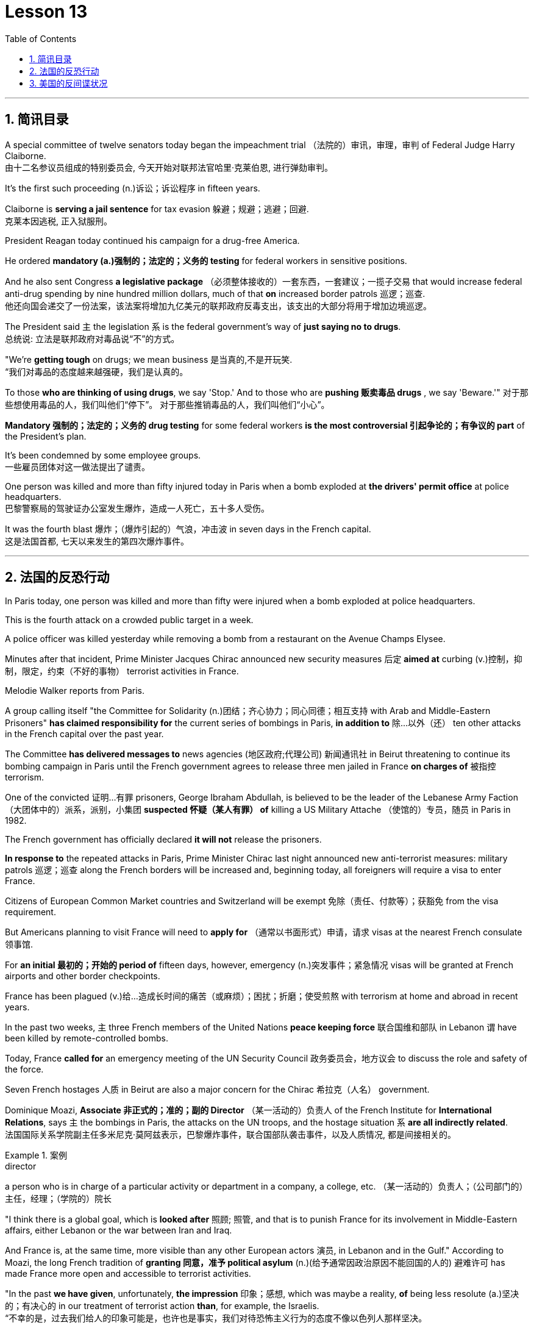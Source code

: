 
= Lesson 13
:toc: left
:toclevels: 3
:sectnums:

'''


== 简讯目录


A special committee of twelve senators today began the impeachment trial （法院的）审讯，审理，审判 of Federal Judge Harry Claiborne.  +
由十二名参议员组成的特别委员会, 今天开始对联邦法官哈里·克莱伯恩, 进行弹劾​​审判。 +


It's the first such proceeding (n.)诉讼；诉讼程序 in fifteen years.  +

Claiborne is *serving a jail sentence* for tax evasion  躲避；规避；逃避；回避.  +
克莱本因逃税, 正入狱服刑。 +


President Reagan today continued his campaign for a drug-free America.  +

He ordered *mandatory (a.)强制的；法定的；义务的 testing* for federal workers in sensitive positions.  +

And he also sent Congress *a legislative package* （必须整体接收的）一套东西，一套建议；一揽子交易 that would increase federal anti-drug spending by nine hundred million dollars, much of that *on* increased border patrols 巡逻；巡查.  +
他还向国会递交了一份法案，该法案将增加九亿美元的联邦政府反毒支出，该支出的大部分将用于增加边境巡逻。 +

The President said `主` the legislation `系`  is the federal government's way of *just saying no to drugs*.  +
总统说: 立法是联邦政府对毒品说“不”的方式。 +


"We're *getting tough* on drugs; we mean business 是当真的,不是开玩笑.  +
“我们对毒品的态度越来越强硬，我们是认真的。 +


To those *who are thinking of using drugs*, we say 'Stop.' And to those who are *pushing 贩卖毒品 drugs* , we say 'Beware.'"
对于那些想使用毒品的人，我们叫他们“停下”。
对于那些推销毒品的人，我们叫他们“小心”。 +

*Mandatory 强制的；法定的；义务的 drug testing* for some federal workers *is the most controversial 引起争论的；有争议的 part* of the President's plan.  +

It's been condemned by some employee groups.  +
一些雇员团体对这一做法提出了谴责。 +


One person was killed and more than fifty injured today in Paris when a bomb exploded at *the drivers' permit office* at police headquarters.  +
巴黎警察局的驾驶证办公室发生爆炸，造成一人死亡，五十多人受伤。 +


It was the fourth blast  爆炸；（爆炸引起的）气浪，冲击波 in seven days in the French capital.  +
这是法国首都, 七天以来发生的第四次爆炸事件。 +


'''


== 法国的反恐行动

In Paris today, one person was killed and more than fifty were injured when a bomb exploded at police headquarters.  +

This is the fourth attack on a crowded public target in a week.  +

A police officer was killed yesterday while removing a bomb from a restaurant on the Avenue Champs Elysee.  +

Minutes after that incident, Prime Minister Jacques Chirac announced new security measures 后定 *aimed at* curbing (v.)控制，抑制，限定，约束（不好的事物） terrorist activities in France.  +

Melodie Walker reports from Paris.  +


A group calling itself "the Committee for Solidarity (n.)团结；齐心协力；同心同德；相互支持 with Arab and Middle-Eastern Prisoners" *has claimed responsibility for* the current series of bombings in Paris, *in addition to* 除…以外（还） ten other attacks in the French capital over the past year.  +

The Committee *has delivered messages to* news agencies (地区政府;代理公司) 新闻通讯社 in Beirut threatening to continue its bombing campaign in Paris until the French government agrees to release three men jailed in France *on charges of* 被指控  terrorism.  +

One of the convicted 证明…有罪 prisoners, George Ibraham Abdullah, is believed to be the leader of the Lebanese Army Faction  （大团体中的）派系，派别，小集团 *suspected 怀疑（某人有罪） of* killing a US Military Attache （使馆的）专员，随员 in Paris in 1982.  +

The French government has officially declared *it will not* release the prisoners.  +

*In response to* the repeated attacks in Paris, Prime Minister Chirac last night announced new anti-terrorist measures: military patrols  巡逻；巡查 along the French borders will be increased and, beginning today, all foreigners will require a visa to enter France.  +

Citizens of European Common Market countries and Switzerland will be exempt 免除（责任、付款等）；获豁免 from the visa requirement.  +

But Americans planning to visit France will need to *apply for* （通常以书面形式）申请，请求 visas at the nearest French consulate 领事馆.  +

For *an initial 最初的；开始的 period of* fifteen days, however, emergency (n.)突发事件；紧急情况 visas will be granted at French airports and other border checkpoints.  +

France has been plagued (v.)给…造成长时间的痛苦（或麻烦）；困扰；折磨；使受煎熬 with terrorism at home and abroad in recent years.  +

In the past two weeks, `主` three French members of the United Nations *peace keeping force* 联合国维和部队 in Lebanon `谓` have been killed by remote-controlled bombs.  +

Today, France *called for* an emergency meeting of the UN Security Council 政务委员会，地方议会 to discuss the role and safety of the force.  +

Seven French hostages  人质 in Beirut are also a major concern for the Chirac 希拉克（人名） government.  +

Dominique Moazi, *Associate  非正式的；准的；副的 Director* （某一活动的）负责人 of the French Institute for *International Relations*, says `主` the bombings in Paris, the attacks on the UN troops, and the hostage situation `系` *are all indirectly related*.  +
法国国际关系学院副主任多米尼克·莫阿兹表示，巴黎爆炸事件，联合国部队袭击事件，以及人质情况, 都是间接相关的。

.案例
====
.director +
a person who is in charge of a particular activity or department in a company, a college, etc. （某一活动的）负责人；（公司部门的）主任，经理；（学院的）院长
====

"I think there is a global goal, which is *looked after* 照顾; 照管, and that is to punish France for its involvement in Middle-Eastern affairs, either Lebanon or the war between Iran and Iraq.  +

And France is, at the same time, more visible than any other European actors 演员, in Lebanon and in the Gulf." According to Moazi, the long French tradition of *granting 同意，准予 political asylum* (n.)(给予通常因政治原因不能回国的人的) 避难许可  has made France more open and accessible to terrorist activities.  +

"In the past *we have given*, unfortunately, *the impression*  印象；感想, which was maybe a reality, *of* being less resolute (a.)坚决的；有决心的 in our treatment of terrorist action *than*, for example, the Israelis.  +
“不幸的是，过去我们给人的印象可能是，也许也是事实，我们对待恐怖主义行为的态度不像以色列人那样坚决。 +

So that `主` combination of visibility, vulnerability 易损性，弱点, and lack of resolution 决心；决定;决议；正式决定  `谓` has made us the ideal target for terrorists now."

In a statement released today, President Francois Mitterand said, "The fight against terrorism is the business of the entire nation 整个国家." But despite the government's determination 决心；果断；坚定 to combat terrorism, the question of how to do it remains unanswered.  +

For National Public Radio, this is Melodie Walker in Paris.  +



'''

== 美国的反间谍状况

The United States Senate *Intelligence Committee* today released a report *calling for* sweeping 影响广泛的；大范围的；根本性的 changes in US security policies and counter-intelligence, its first unclassified 非机密的；公开的;未分类的；无类别的 assessment 看法；评估 of recent spy cases.  +
The Committee says the damage done has cost billions of dollars, threatening America's security *as never before* 前所未有地,空前地.  +

.案例
====
.counter
~ (to sb/sth)( formal ) a response to sb/sth that opposes their ideas, position, etc. （对意见、立场等的）反对，反驳 +
(ad.) ~ to sth : in the opposite direction to sth; in opposition to sth 逆向地；相反地；反对地
====
美国参议院情报委员会今日公布了一份报告，呼吁美国安全政策及反情报行动, 进行全面变革，这是首个关于最近发生间谍案的分类评估。 委员会说，所造成的损失达数十亿美元，给美国带来了前所未有的安全威胁。

NPR's David Malthus has the story.  +

The report states (v.) that `主` damage done from espionage 间谍活动 and lax security `系`  is worse than anyone *in the government has yet acknowledged  承认（属实） publicly*.  +
报告指出，间谍活动及安全松懈所造成的损害, 比政府中任何公开承认的情况更糟。 +


It concludes that US military plans and capabilities *have been seriously compromised* 违背（原则）；达不到（标准）;（为达成协议而）妥协，折中，让步, intelligence operations *gravely impaired* 损害；削弱.  +
报告总结，美国军事计划和能力以及情报工作, 均严重受损。 +

US technological advantages have been overcome 战胜;受到…的极大影响 in some areas because of spying.  +
因间谍活动，美国的先进技术已被赶超。 +

And diplomatic secrets were exposed to adversaries 对手.  +

Vermont Democrat 民主党人 Patrick Leahy is Vice-Chairman of the Senate Intelligence Committee.  +

"The national security is *many times* threatened *more by this* than *by* the buildup 增强；发展 of Soviet arms, of the buildup of Soviet personnel  （组织或军队中的）全体人员，职员, or breakthrough in weapon development."  +
这对国家安全的威胁, 要比苏联军备的增加、苏联人员的增加, 或武器发展的突破, 大得多。



The Committee report says (v.) foreign *intelligence services* 情报机构 have penetrated 渗透，打入（组织、团体等） some of *the most vital 必不可少的；对…极重要的 parts* of US defense, intelligence, and foreign policy structures.  +


The report cites *a string of* 一系列；一连串；一批 recent cases, including the Walker-Whitworth *spy ring* 间谍网, which gave the Soviets the ability to decode  解（码）；破译（尤指密码）  at least a million military communications.  +
该报告引用了最近发生的一系列案件，其中包括沃克-惠特沃斯间谍团伙，该团伙使苏联有能力破译至少一百万条军事通信。 +

Despite some improvements 改善；改进 by the Reagan Administration in security and *tough talk* 强硬言辞 over the last two years, the report also concludes that the administration has failed to *follow through* 坚持到底,坚持完成 with enough specific steps to tighten security, and that its counter-intelligence programs *have lacked the needed resources* to be effective.  +
尽管过去两年，里根政府加强了安全防范，辞令也更加强硬，但报告也得出结论，里根政府加强安全的具体措施不足。项目因缺乏资源而成效甚微。 +


Republican 共和的;共和党人 Dave Durenberger of Minnesota, Chairman of the Intelligence Committee, *sums up* 作总结 the current situation this way: "Too many secrets, too much access to secrets, too many spies, too little accountability (n.)责任，责任心 for securing our national secrets, and *too little effort* given to combating the very real threat *which spies represent 作为…的象征；象征；代表 to* our national security." / 他国在我们国家中的间谍, 象征着我们国家安全工作的失败, 即我们国家面临的严重威胁.

情报委员会主席明尼苏达州共和党人Dave Durenberger以此概括了当前局势：
“太多的秘密，太多的盗密，太多的间谍，而保护我们国家机密的责任感少之又少，
在打击间谍对我们国家安全构成的真正威胁方面, 付出的努力太少.” +

Senator Durenberger said the Committee found *some progress has been made* in toughening (v.)加强，强化（法律、规定等）;使更坚强；使坚韧 up *security clearances* (n.)（录用或准许接触机密等以前的）审查许可，审核批准 for personnel 全体人员，职员, and some additional resources have been devoted 把…用于 to countering 抵制；抵消;反驳；驳斥 technical espionage 间谍活动, but he said **much more needs to be done** and he *described* the current security system *as* one "paralyzed 瘫痪的，不能活动的 by bureaucratic inertia (n.)惯性;缺乏活力；惰性；保守."

参议员Durenberger说，委员会在加强人员安全保障方面, 取得了一些进展，同时还调用了一些额外的资源，打击技术间谍活动，但他说，还有更多的工作要做. 他将当前的安全体系, 描述为“官僚主义惯性瘫痪”。 +



The Committee makes ninety-five specific recommendations 正式建议；提议, including *greater emphasis (n.)强调；重视；重要性  on* re-investigations of cleared personnel, a streamlined 流线型的；改进的；最新型的 classification 分类；归类；分级 system, *more money for* counter-intelligence elements of the FBI, CIA and the military services, and *tighter controls on* foreign diplomats from hostile countries.  +

委员会提出九十五项具体建议，包括更加重视对人员的重新调查，一个简化的分类系统，为联邦调查局、中央情报局, 及军事服务的反情报机构, 提供更多资金支持，以及对敌国外交官采取更加严格的控制。 +


The report *cites FBI assessments 看法；评估 on* how extensively 广阔地；广泛地；巨大地 the Soviets *use (v.) diplomatic cover* to hide (v.) spying activity.  +
这份报告援引了联邦调查局的一份评估报告，评估报告证明了苏联如何大范围利用外交掩护, 来掩盖间谍活动。 +


There are twenty-one hundred diplomats, UN officials, and *trade representatives* from the Soviet Union and *Warsaw 华沙（波兰首都） Pact 条约；协议；公约 countries* 后定 living in the United States.  +


And according to the FBI, 30% of them are professional intelligence officers.  +

The Committee report also says the Soviet Union is effectively *using* United Nations organizations worldwide *to conduct spying operations*.  +

It says approximately 大概；大约 eight hundred Soviets work for UN agencies, three hundred of them in New York, and one fourth of those are working for the KGB or the Soviet military intelligence, the GRU.  +

Next week, the Reagan Administration is to deliver 递送；传送 to the Congress its classified  机密的；保密的 report on counter-intelligence.  +

I'm David Malthus in Washington.


'''
